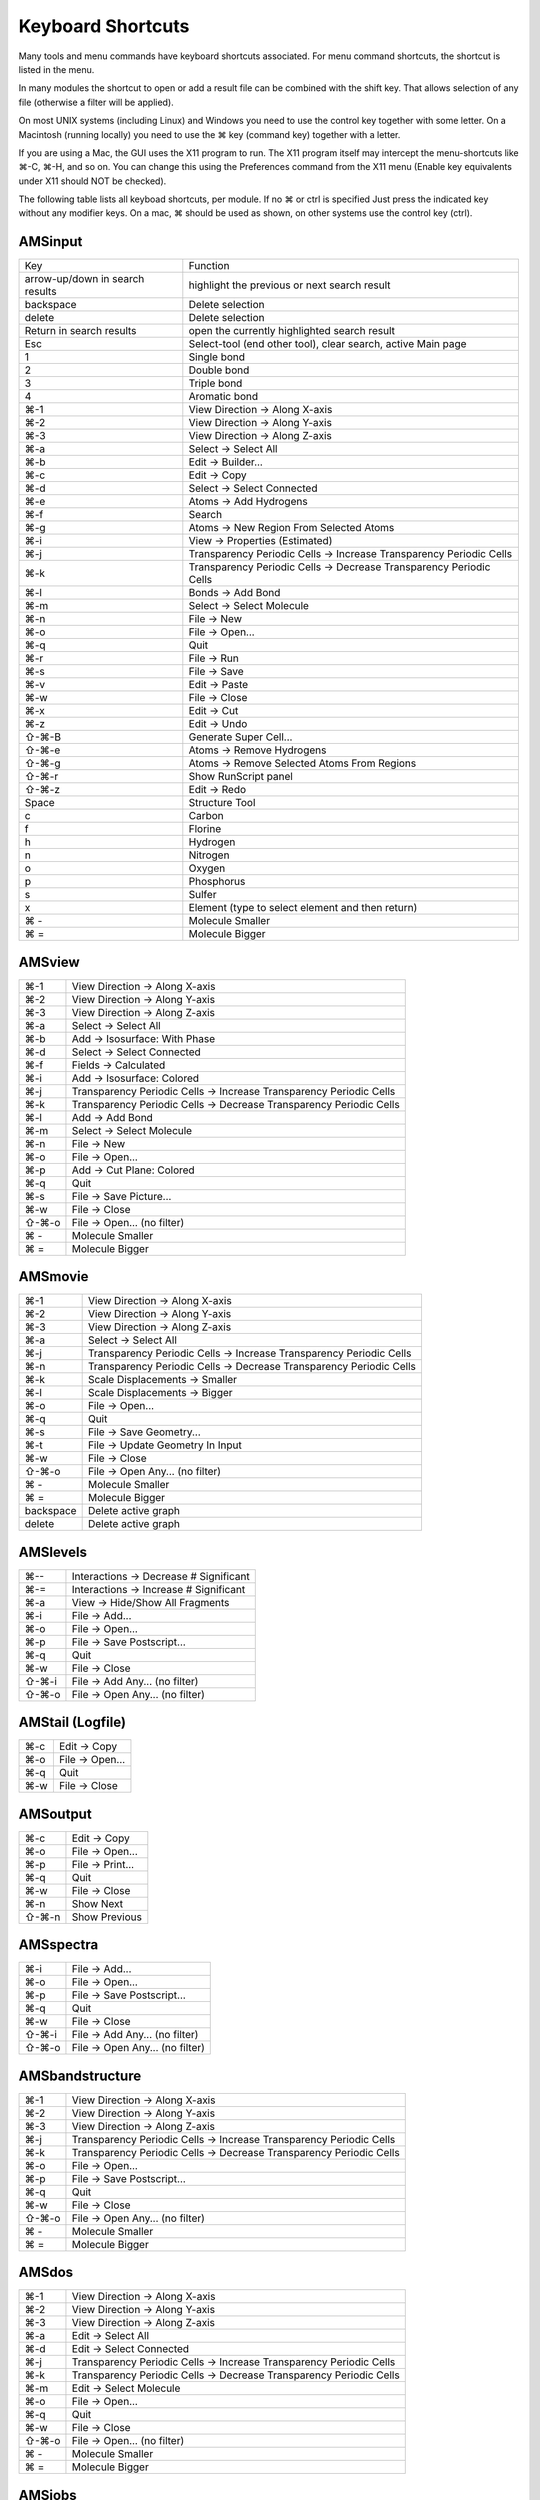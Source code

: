 Keyboard Shortcuts
##################

.. _metatag SHORTCUTS:

Many tools and menu commands have keyboard shortcuts associated.
For menu command shortcuts, the shortcut is listed in the menu. 

In many modules the shortcut to open or add a result file can be combined with the shift key. That allows selection of any file (otherwise a filter will be applied).

On most UNIX systems (including Linux) and Windows you need to use the control key together with some letter. 
On a Macintosh (running locally) you need to use the ⌘ key (command key) together with a letter.

If you are using a Mac, the GUI uses the X11 program to run. The X11 program itself may intercept the menu-shortcuts like ⌘-C, ⌘-H, and so on. You can change this using the Preferences command from the X11 menu (Enable key equivalents under X11 should NOT be checked).

The following table lists all keyboad shortcuts, per module. 
If no ⌘ or ctrl is specified Just press the indicated key without any modifier keys.
On a mac, ⌘ should be used as shown, on other systems use the control key (ctrl).

AMSinput
--------
.. csv-table::

    "Key","Function"
    arrow-up/down in search results,highlight the previous or next search result
    backspace,Delete selection
    delete,Delete selection
    Return in search results,open the currently highlighted search result
    Esc,"Select-tool (end other tool), clear search, active Main page"
    1,Single bond
    2,Double bond
    3,Triple bond
    4,Aromatic bond
    ⌘-1,View Direction → Along X-axis
    ⌘-2,View Direction → Along Y-axis
    ⌘-3,View Direction → Along Z-axis
    ⌘-a,Select → Select All
    ⌘-b,Edit → Builder...
    ⌘-c,Edit → Copy
    ⌘-d,Select → Select Connected
    ⌘-e,Atoms → Add Hydrogens
    ⌘-f,Search
    ⌘-g,Atoms → New Region From Selected Atoms
    ⌘-i,View → Properties (Estimated)
    ⌘-j,Transparency Periodic Cells → Increase Transparency Periodic Cells
    ⌘-k,Transparency Periodic Cells → Decrease Transparency Periodic Cells
    ⌘-l,Bonds → Add Bond
    ⌘-m,Select → Select Molecule
    ⌘-n,File → New
    ⌘-o,File → Open...
    ⌘-q,Quit
    ⌘-r,File → Run
    ⌘-s,File → Save
    ⌘-v,Edit → Paste
    ⌘-w,File → Close
    ⌘-x,Edit → Cut
    ⌘-z,Edit → Undo
    ⇧-⌘-B,Generate Super Cell...
    ⇧-⌘-e,Atoms → Remove Hydrogens
    ⇧-⌘-g,Atoms → Remove Selected Atoms From Regions
    ⇧-⌘-r,Show RunScript panel
    ⇧-⌘-z,Edit → Redo
    Space,Structure Tool
    c,Carbon
    f,Florine
    h,Hydrogen
    n,Nitrogen
    o,Oxygen
    p,Phosphorus
    s,Sulfer
    x,Element (type to select element and then return)
    ⌘ -,Molecule Smaller
    ⌘ =,Molecule Bigger

AMSview
-------
.. csv-table::

    ⌘-1,View Direction → Along X-axis
    ⌘-2,View Direction → Along Y-axis
    ⌘-3,View Direction → Along Z-axis
    ⌘-a,Select → Select All
    ⌘-b,Add → Isosurface: With Phase
    ⌘-d,Select → Select Connected
    ⌘-f,Fields → Calculated
    ⌘-i,Add → Isosurface: Colored
    ⌘-j,Transparency Periodic Cells → Increase Transparency Periodic Cells
    ⌘-k,Transparency Periodic Cells → Decrease Transparency Periodic Cells
    ⌘-l,Add → Add Bond
    ⌘-m,Select → Select Molecule
    ⌘-n,File → New
    ⌘-o,File → Open...
    ⌘-p,Add → Cut Plane: Colored
    ⌘-q,Quit
    ⌘-s,File → Save Picture...
    ⌘-w,File → Close
    ⇧-⌘-o,File → Open... (no filter)
    ⌘ -,Molecule Smaller
    ⌘ =,Molecule Bigger

AMSmovie
--------
.. csv-table::

    ⌘-1,View Direction → Along X-axis
    ⌘-2,View Direction → Along Y-axis
    ⌘-3,View Direction → Along Z-axis
    ⌘-a,Select → Select All
    ⌘-j,Transparency Periodic Cells → Increase Transparency Periodic Cells
    ⌘-n,Transparency Periodic Cells → Decrease Transparency Periodic Cells
    ⌘-k,Scale Displacements → Smaller
    ⌘-l,Scale Displacements → Bigger
    ⌘-o,File → Open...
    ⌘-q,Quit
    ⌘-s,File → Save Geometry...
    ⌘-t,File → Update Geometry In Input
    ⌘-w,File → Close
    ⇧-⌘-o,File → Open Any... (no filter)
    ⌘ -,Molecule Smaller
    ⌘ =,Molecule Bigger
    backspace,Delete active graph
    delete,Delete active graph

AMSlevels
---------
.. csv-table::

    ⌘--,Interactions → Decrease # Significant
    ⌘-=,Interactions → Increase # Significant
    ⌘-a,View → Hide/Show All Fragments
    ⌘-i,File → Add...
    ⌘-o,File → Open...
    ⌘-p,File → Save Postscript...
    ⌘-q,Quit
    ⌘-w,File → Close
    ⇧-⌘-i,File → Add Any... (no filter)
    ⇧-⌘-o,File → Open Any... (no filter)

AMStail (Logfile)
-----------------
.. csv-table::

    ⌘-c,Edit → Copy
    ⌘-o,File → Open...
    ⌘-q,Quit
    ⌘-w,File → Close

AMSoutput
---------
.. csv-table::

    ⌘-c,Edit → Copy
    ⌘-o,File → Open...
    ⌘-p,File → Print...
    ⌘-q,Quit
    ⌘-w,File → Close
    ⌘-n,Show Next
    ⇧-⌘-n,Show Previous


AMSspectra
----------
.. csv-table::

    ⌘-i,File → Add...
    ⌘-o,File → Open...
    ⌘-p,File → Save Postscript...
    ⌘-q,Quit
    ⌘-w,File → Close
    ⇧-⌘-i,File → Add Any... (no filter)
    ⇧-⌘-o,File → Open Any... (no filter)


AMSbandstructure
----------------
.. csv-table::

    ⌘-1,View Direction → Along X-axis
    ⌘-2,View Direction → Along Y-axis
    ⌘-3,View Direction → Along Z-axis
    ⌘-j,Transparency Periodic Cells → Increase Transparency Periodic Cells
    ⌘-k,Transparency Periodic Cells → Decrease Transparency Periodic Cells
    ⌘-o,File → Open...
    ⌘-p,File → Save Postscript...
    ⌘-q,Quit
    ⌘-w,File → Close
    ⇧-⌘-o,File → Open Any... (no filter)
    ⌘ -,Molecule Smaller
    ⌘ =,Molecule Bigger

AMSdos
------
.. csv-table::

    ⌘-1,View Direction → Along X-axis
    ⌘-2,View Direction → Along Y-axis
    ⌘-3,View Direction → Along Z-axis
    ⌘-a,Edit → Select All
    ⌘-d,Edit → Select Connected
    ⌘-j,Transparency Periodic Cells → Increase Transparency Periodic Cells
    ⌘-k,Transparency Periodic Cells → Decrease Transparency Periodic Cells
    ⌘-m,Edit → Select Molecule
    ⌘-o,File → Open...
    ⌘-q,Quit
    ⌘-w,File → Close
    ⇧-⌘-o,File → Open... (no filter)
    ⌘ -,Molecule Smaller
    ⌘ =,Molecule Bigger

AMSjobs
-------
.. csv-table::

    ⌘-a,Tools → Add To SDF...
    ⌘-b,Edit → Clear
    ⌘-c,Edit → Copy
    ⌘-n,SCM → New Input
    ⌘-q,Quit
    ⌘-r,Job → Run
    ⌘-s,Queue → Status
    ⌘-v,Edit → Paste
    ⌘-w,File → Close
    ⌘-x,Edit → Cut
